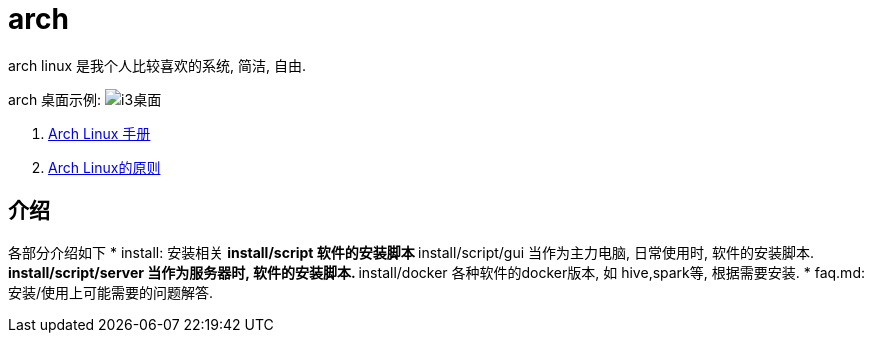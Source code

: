 = arch

arch linux 是我个人比较喜欢的系统, 简洁, 自由.

arch 桌面示例:
image:./attach/i3-demo.png[i3桌面]

. link:https://wiki.archlinux.org/index.php/Main_page_(简体中文)[Arch Linux 手册]
. link:https://wiki.archlinux.org/index.php/Arch_Linux_(简体中文[Arch Linux的原则]

== 介绍
各部分介绍如下
* install: 安装相关
    ** install/script 软件的安装脚本
    ** install/script/gui 当作为主力电脑, 日常使用时, 软件的安装脚本.
    ** install/script/server 当作为服务器时, 软件的安装脚本.
    ** install/docker 各种软件的docker版本, 如 hive,spark等, 根据需要安装.
* faq.md: 安装/使用上可能需要的问题解答.

// linux版本比较, win/osx 比较
